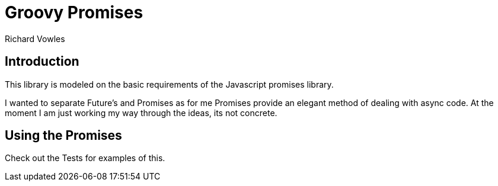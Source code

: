 = Groovy Promises
Richard Vowles

== Introduction
This library is modeled on the basic requirements of the Javascript promises library.

I wanted to separate Future's and Promises as for me Promises provide an elegant method of dealing with async code.
At the moment I am just working my way  through the ideas, its not concrete.

== Using the Promises

Check out the Tests for examples of this.
